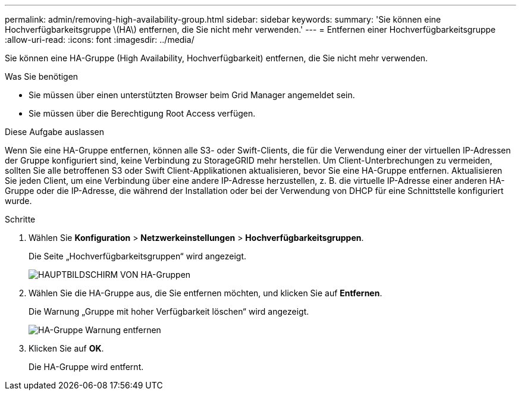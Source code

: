 ---
permalink: admin/removing-high-availability-group.html 
sidebar: sidebar 
keywords:  
summary: 'Sie können eine Hochverfügbarkeitsgruppe \(HA\) entfernen, die Sie nicht mehr verwenden.' 
---
= Entfernen einer Hochverfügbarkeitsgruppe
:allow-uri-read: 
:icons: font
:imagesdir: ../media/


[role="lead"]
Sie können eine HA-Gruppe (High Availability, Hochverfügbarkeit) entfernen, die Sie nicht mehr verwenden.

.Was Sie benötigen
* Sie müssen über einen unterstützten Browser beim Grid Manager angemeldet sein.
* Sie müssen über die Berechtigung Root Access verfügen.


.Diese Aufgabe auslassen
Wenn Sie eine HA-Gruppe entfernen, können alle S3- oder Swift-Clients, die für die Verwendung einer der virtuellen IP-Adressen der Gruppe konfiguriert sind, keine Verbindung zu StorageGRID mehr herstellen. Um Client-Unterbrechungen zu vermeiden, sollten Sie alle betroffenen S3 oder Swift Client-Applikationen aktualisieren, bevor Sie eine HA-Gruppe entfernen. Aktualisieren Sie jeden Client, um eine Verbindung über eine andere IP-Adresse herzustellen, z. B. die virtuelle IP-Adresse einer anderen HA-Gruppe oder die IP-Adresse, die während der Installation oder bei der Verwendung von DHCP für eine Schnittstelle konfiguriert wurde.

.Schritte
. Wählen Sie *Konfiguration* > *Netzwerkeinstellungen* > *Hochverfügbarkeitsgruppen*.
+
Die Seite „Hochverfügbarkeitsgruppen“ wird angezeigt.

+
image::../media/ha_groups_page_with_two_groups.png[HAUPTBILDSCHIRM VON HA-Gruppen]

. Wählen Sie die HA-Gruppe aus, die Sie entfernen möchten, und klicken Sie auf *Entfernen*.
+
Die Warnung „Gruppe mit hoher Verfügbarkeit löschen“ wird angezeigt.

+
image::../media/ha_group_remove_warning.png[HA-Gruppe Warnung entfernen]

. Klicken Sie auf *OK*.
+
Die HA-Gruppe wird entfernt.


